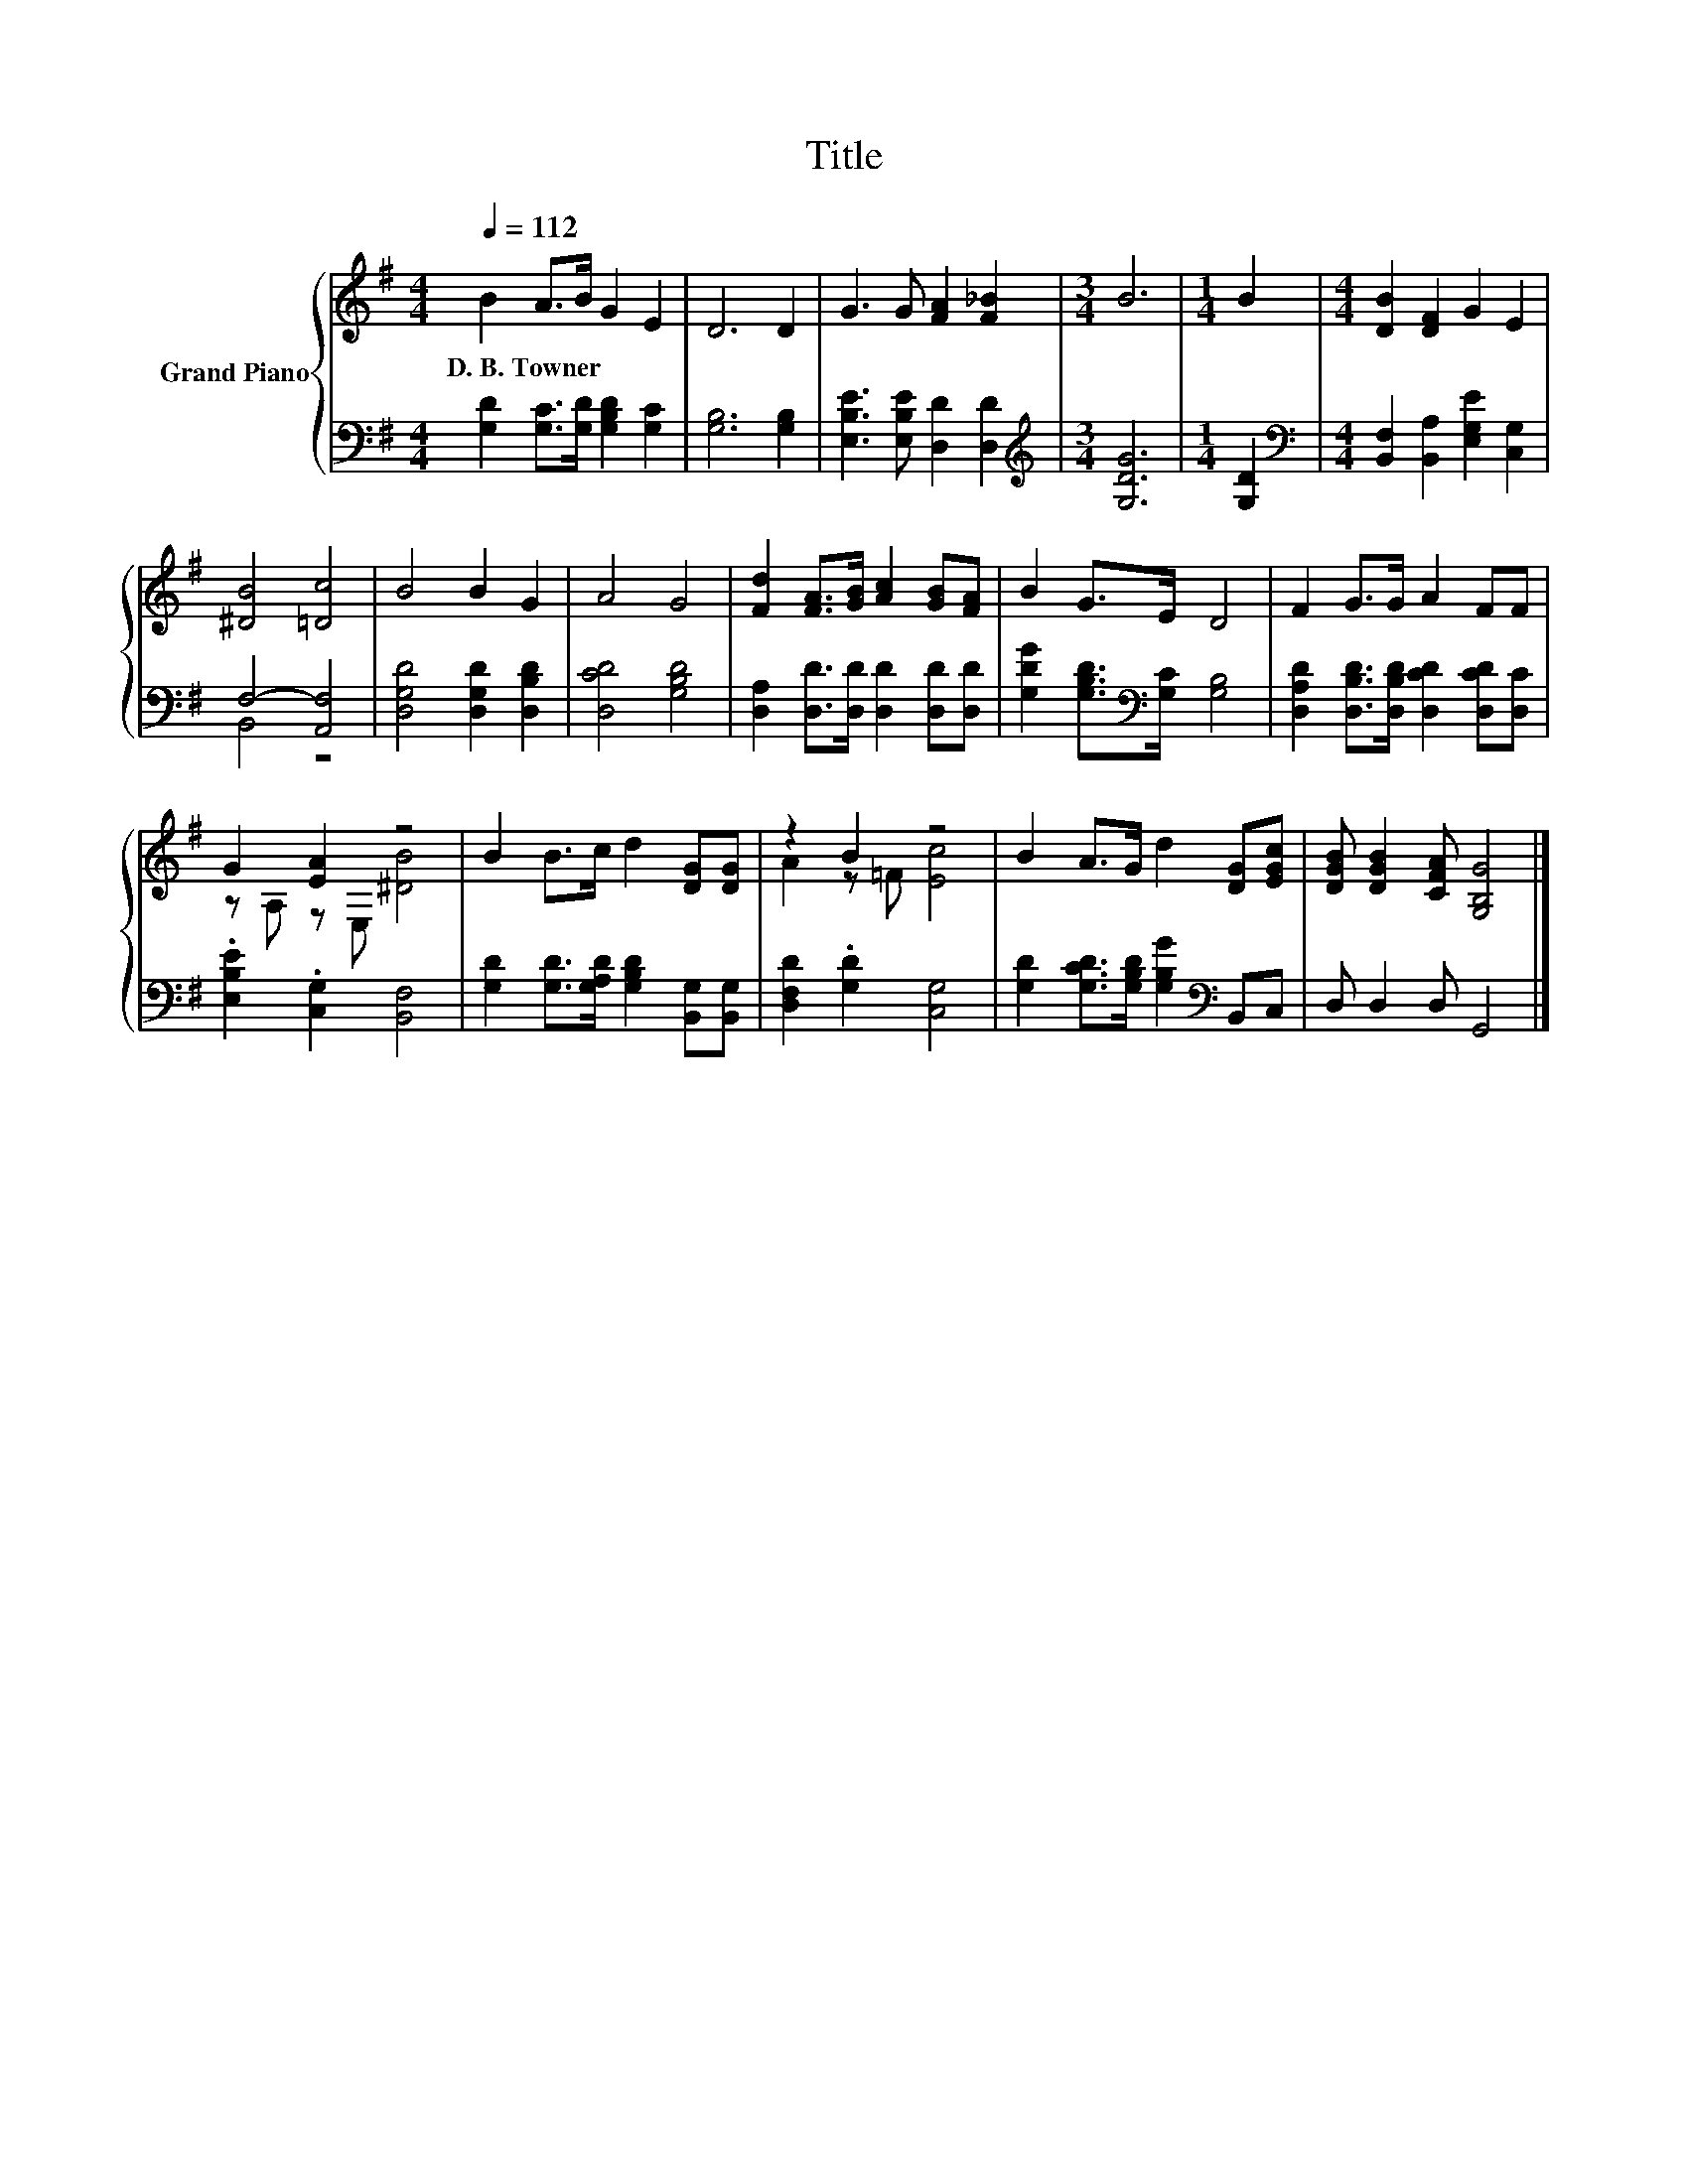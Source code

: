 X:1
T:Title
%%score { ( 1 4 ) | ( 2 3 ) }
L:1/8
Q:1/4=112
M:4/4
K:G
V:1 treble nm="Grand Piano"
V:4 treble 
V:2 bass 
V:3 bass 
V:1
 B2 A>B G2 E2 | D6 D2 | G3 G [FA]2 [F_B]2 |[M:3/4] B6 |[M:1/4] B2 |[M:4/4] [DB]2 [DF]2 G2 E2 | %6
w: D.~B.~Towner * * * *||||||
 [^DB]4 [=Dc]4 | B4 B2 G2 | A4 G4 | [Fd]2 [FA]>[GB] [Ac]2 [GB][FA] | B2 G>E D4 | F2 G>G A2 FF | %12
w: ||||||
 G2 [EA]2 z4 | B2 B>c d2 [DG][DG] | z2 B2 z4 | B2 A>G d2 [DG][EGc] | [DGB] [DGB]2 [CFA] [G,B,G]4 |] %17
w: |||||
V:2
 [G,D]2 [G,C]>[G,D] [G,B,D]2 [G,C]2 | [G,B,]6 [G,B,]2 | [E,B,E]3 [E,B,E] [D,D]2 [D,D]2 | %3
[M:3/4][K:treble] [G,DG]6 |[M:1/4] [G,D]2 |[M:4/4][K:bass] [B,,F,]2 [B,,A,]2 [E,G,E]2 [C,G,]2 | %6
 F,4- [A,,F,]4 | [D,G,D]4 [D,G,D]2 [D,B,D]2 | [D,CD]4 [G,B,D]4 | %9
 [D,A,]2 [D,D]>[D,D] [D,D]2 [D,D][D,D] | [G,DG]2 [G,B,D]>[K:bass][G,C] [G,B,]4 | %11
 [D,A,D]2 [D,B,D]>[D,B,D] [D,CD]2 [D,CD][D,C] | .[E,B,E]2 .[C,G,]2 [B,,F,]4 | %13
 [G,D]2 [G,D]>[G,A,D] [G,B,D]2 [B,,G,][B,,G,] | [D,F,D]2 .[G,D]2 [C,G,]4 | %15
 [G,D]2 [G,CD]>[G,B,D] [G,B,G]2[K:bass] B,,C, | D, D,2 D, G,,4 |] %17
V:3
 x8 | x8 | x8 |[M:3/4][K:treble] x6 |[M:1/4] x2 |[M:4/4][K:bass] x8 | B,,4 z4 | x8 | x8 | x8 | %10
 x7/2[K:bass] x9/2 | x8 | x8 | x8 | x8 | x6[K:bass] x2 | x8 |] %17
V:4
 x8 | x8 | x8 |[M:3/4] x6 |[M:1/4] x2 |[M:4/4] x8 | x8 | x8 | x8 | x8 | x8 | x8 | %12
 z A, z E, [^DB]4 | x8 | A2 z =F [Ec]4 | x8 | x8 |] %17

